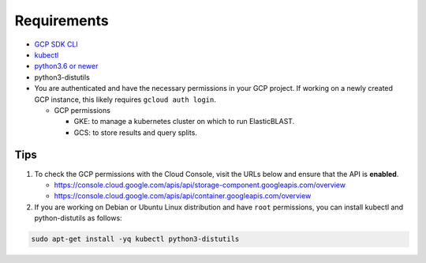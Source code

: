 Requirements
============

* `GCP SDK CLI <https://cloud.google.com/sdk>`_
* `kubectl <https://kubernetes.io/docs/tasks/tools/install-kubectl>`_
* `python3.6 or newer <https://www.python.org/downloads/>`_
* python3-distutils
* You are authenticated and have the necessary permissions in your GCP
  project. If working on a newly created GCP instance, this likely requires ``gcloud auth login``.

  * GCP permissions

    * GKE: to manage a kubernetes cluster on which to run ElasticBLAST.
    * GCS: to store results and query splits.




Tips
----

.. In the Cloud Console, on the Navigation menu (Navigation menu), click APIs & services > Library.
.. I.e.: go to https://console.cloud.google.com/apis/library, search for kubernetes and storage

#. To check the GCP permissions with the Cloud Console, visit the URLs below and ensure that the API is **enabled**.

   * https://console.cloud.google.com/apis/api/storage-component.googleapis.com/overview
   * https://console.cloud.google.com/apis/api/container.googleapis.com/overview

#. If you are working on Debian or Ubuntu Linux distribution and have ``root`` permissions, you can install kubectl and python-distutils as follows:

.. code-block:: shell

   sudo apt-get install -yq kubectl python3-distutils
